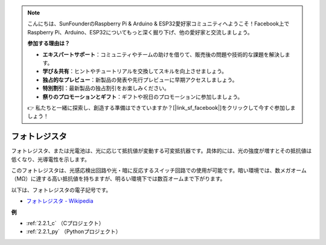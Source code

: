 .. note::

    こんにちは、SunFounderのRaspberry Pi & Arduino & ESP32愛好家コミュニティへようこそ！Facebook上でRaspberry Pi、Arduino、ESP32についてもっと深く掘り下げ、他の愛好家と交流しましょう。

    **参加する理由は？**

    - **エキスパートサポート**：コミュニティやチームの助けを借りて、販売後の問題や技術的な課題を解決します。
    - **学び＆共有**：ヒントやチュートリアルを交換してスキルを向上させましょう。
    - **独占的なプレビュー**：新製品の発表や先行プレビューに早期アクセスしましょう。
    - **特別割引**：最新製品の独占割引をお楽しみください。
    - **祭りのプロモーションとギフト**：ギフトや祝日のプロモーションに参加しましょう。

    👉 私たちと一緒に探索し、創造する準備はできていますか？[|link_sf_facebook|]をクリックして今すぐ参加しましょう！

.. _cpn_photoresistor:

フォトレジスタ
================

.. image:: img/photoresistor.png
    :width: 200
    :align: center

フォトレジスタ、または光電池は、光に応じて抵抗値が変動する可変抵抗器です。具体的には、光の強度が増すとその抵抗値は低くなり、光導電性を示します。

このフォトレジスタは、光感応検出回路や光・暗に反応するスイッチ回路での使用が可能です。暗い環境では、数メガオーム（MΩ）に達する高い抵抗値を持ちますが、明るい環境下では数百オームまで下がります。

以下は、フォトレジスタの電子記号です。

.. image:: img/photoresistor_symbol.png
    :width: 200
    :align: center

* `フォトレジスタ - Wikipedia <https://en.wikipedia.org/wiki/Photoresistor#:~:text=A%20photoresistor%20(also%20known%20as,on%20the%20component's%20sensitive%20surface>`_

**例**

* :ref:`2.2.1_c` （Cプロジェクト）
* :ref:`2.2.1_py` （Pythonプロジェクト）